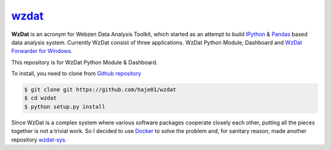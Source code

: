 wzdat_
======

**WzDat** is an acronym for Webzen Data Analysis Toolkit, which started as an attempt to build `IPython <http://ipython.org>`_ & `Pandas <http://pandas.pydata.org>`_ based data analysis system. Currently WzDat consist of three applications. WzDat Python Module, Dashboard and `WzDat Forwarder for Windows <https://github.com/haje01/wdfwd>`_.

This repository is for WzDat Python Module & Dashboard.

To install, you need to clone from `Github repository`__

.. code-block:: console
    
    $ git clone git https://github.com/haje01/wzdat
    $ cd wzdat
    $ python setup.py install

__ https://github.com/haje01/wzdat

Since WzDat is a complex system where various software packages cooperate closely each other, putting all the pieces together is not a trivial work. So I decided to use `Docker <http://docker.com>`_ to solve the problem and, for sanitary reason, made another repository `wzdat-sys <https://github.com/haje01/wzdat-sys>`_.
